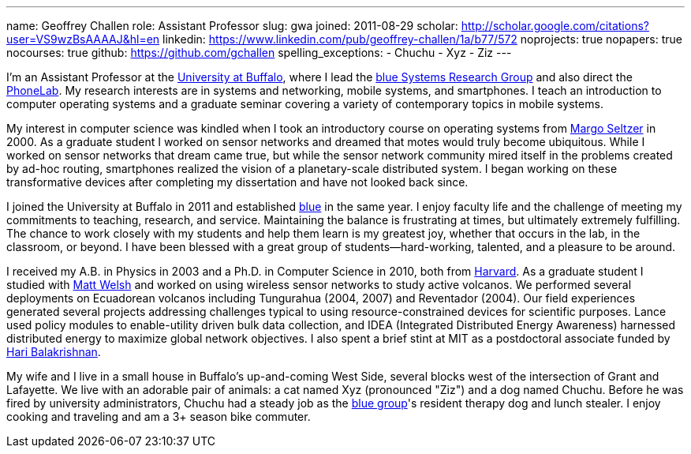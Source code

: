 ---
name: Geoffrey Challen
role: Assistant Professor
slug: gwa
joined: 2011-08-29
scholar: http://scholar.google.com/citations?user=VS9wzBsAAAAJ&hl=en
linkedin: https://www.linkedin.com/pub/geoffrey-challen/1a/b77/572
noprojects: true
nopapers: true
nocourses: true
github: https://github.com/gchallen
spelling_exceptions:
- Chuchu
- Xyz
- Ziz
---
[.lead]
I'm an Assistant Professor at the http://www.buffalo.edu[University at
Buffalo], where I lead the link:/[blue Systems Research Group] and also
direct the http://www.phone-lab.org[PhoneLab]. My research interests are in
systems and networking, mobile systems, and smartphones. I teach an
introduction to computer operating systems and a graduate seminar covering a
variety of contemporary topics in mobile systems.

My interest in computer science was kindled when I took an introductory
course on operating systems from http://www.eecs.harvard.edu/margo/[Margo
Seltzer] in 2000. As a graduate student I worked on sensor networks and
dreamed that motes would truly become ubiquitous. While I worked on sensor
networks that dream came true, but while the sensor network community mired
itself in the problems created by ad-hoc routing, smartphones realized the
vision of a planetary-scale distributed system. I began working on these
transformative devices after completing my dissertation and have not looked
back since.

I joined the University at Buffalo in 2011 and established link:/[blue] in
the same year. I enjoy faculty life and the challenge of meeting my
commitments to teaching, research, and service. Maintaining the balance is
frustrating at times, but ultimately extremely fulfilling. The chance to work
closely with my students and help them learn is my greatest joy, whether that
occurs in the lab, in the classroom, or beyond. I have been blessed with a
great group of students--hard-working, talented, and a pleasure to be around.

I received my [.spelling_exception]#A.B.# in Physics in 2003 and a Ph.D. in
Computer Science in 2010, both from http://www.harvard.edu[Harvard]. As a
graduate student I studied with http://www.mdw.la[Matt Welsh] and worked on
using wireless sensor networks to study active volcanos. We performed several
deployments on Ecuadorean volcanos including
[.spelling_exception]#Tungurahua# (2004, 2007) and
[.spelling_exception]#Reventador# (2004). Our field experiences generated
several projects addressing challenges typical to using resource-constrained
devices for scientific purposes. Lance used policy modules to enable-utility
driven bulk data collection, and IDEA (Integrated Distributed Energy
Awareness) harnessed distributed energy to maximize global network
objectives. I also spent a brief stint at MIT as a postdoctoral associate
funded by http://nms.csail.mit.edu/~hari/[Hari Balakrishnan].

My wife and I live in a small house in Buffalo's up-and-coming West Side,
several blocks west of the intersection of Grant and Lafayette. We live with
an adorable pair of animals: a cat named Xyz (pronounced "Ziz") and a dog
named Chuchu. Before he was fired by university administrators, Chuchu had a
steady job as the link:/[blue group]'s resident therapy dog and lunch
stealer. I enjoy cooking and traveling and am a 3+ season bike commuter.
